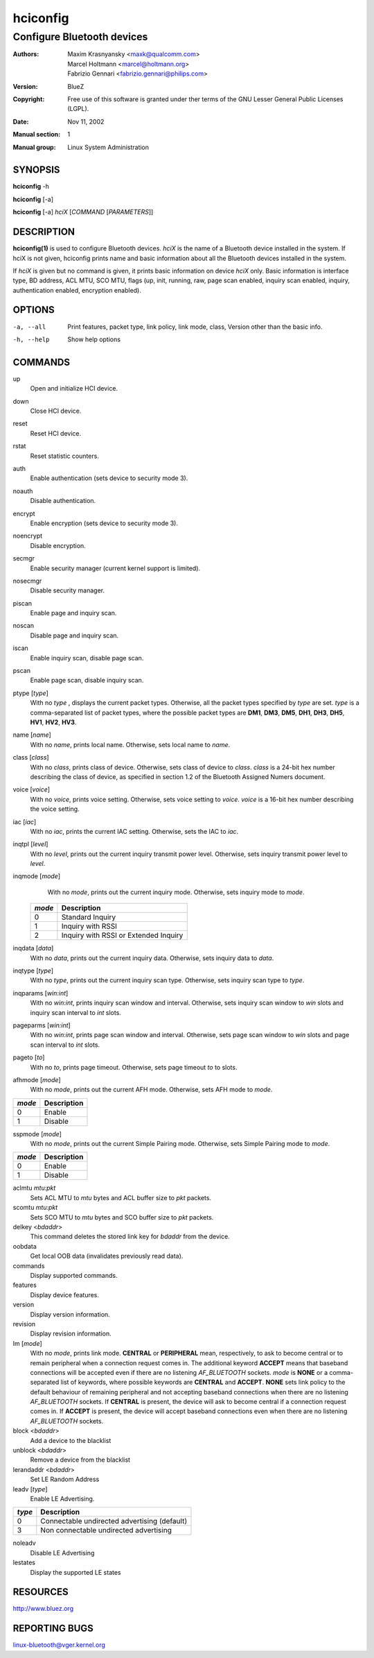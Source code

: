 =========
hciconfig
=========

---------------------------
Configure Bluetooth devices
---------------------------

:Authors: - Maxim Krasnyansky <maxk@qualcomm.com>
          - Marcel Holtmann <marcel@holtmann.org>
          - Fabrizio Gennari <fabrizio.gennari@philips.com>
:Version: BlueZ
:Copyright: Free use of this software is granted under ther terms of the GNU
            Lesser General Public Licenses (LGPL).
:Date: Nov 11, 2002
:Manual section: 1
:Manual group: Linux System Administration

SYNOPSIS
========

**hciconfig** -h

**hciconfig** [-a]

**hciconfig** [-a] *hciX* [*COMMAND* [*PARAMETERS*]]

DESCRIPTION
===========

**hciconfig(1)** is used to configure Bluetooth devices. *hciX* is the name of a
Bluetooth device installed in the system. If hciX is not given, hciconfig
prints name and basic information about all the Bluetooth devices installed
in the system.

If *hciX* is given but no command is given, it prints basic information on
device *hciX* only. Basic information is interface type, BD address, ACL MTU,
SCO MTU, flags (up, init, running, raw, page scan enabled, inquiry scan
enabled, inquiry, authentication enabled, encryption enabled).

OPTIONS
=======

-a, --all   Print features, packet type, link policy, link mode, class, Version
            other than the basic info.
-h, --help  Show help options

COMMANDS
========

up
    Open and initialize HCI device.

down
    Close HCI device.

reset
    Reset HCI device.

rstat
    Reset statistic counters.

auth
    Enable authentication (sets device to security mode 3).

noauth
    Disable authentication.

encrypt
    Enable encryption (sets device to security mode 3).

noencrypt
    Disable encryption.

secmgr
    Enable security manager (current kernel support is limited).

nosecmgr
    Disable security manager.

piscan
    Enable page and inquiry scan.

noscan
    Disable page and inquiry scan.

iscan
    Enable inquiry scan, disable page scan.

pscan
    Enable page scan, disable inquiry scan.

ptype [*type*]
    With  no *type* , displays the current packet types. Otherwise, all the
    packet types specified by *type* are set. *type* is a comma-separated list
    of packet types, where the possible packet types are **DM1**, **DM3**,
    **DM5**, **DH1**, **DH3**, **DH5**, **HV1**, **HV2**, **HV3**.

name [*name*]
    With no *name*, prints local name. Otherwise, sets local name to *name*.

class [*class*]
    With  no *class*, prints class of device. Otherwise, sets class of device
    to *class*. *class* is a 24-bit hex number describing the class of device,
    as specified in section 1.2 of the Bluetooth Assigned Numers document.

voice [*voice*]
    With no *voice*, prints voice setting. Otherwise, sets voice setting to
    *voice*. *voice* is a 16-bit hex number describing the voice setting.

iac [*iac*]
    With no *iac*, prints the current IAC setting. Otherwise, sets the IAC to
    *iac*.

inqtpl [*level*]
    With no *level*, prints out the current inquiry transmit power level.
    Otherwise, sets inquiry transmit power level to *level*.

inqmode [*mode*]
    With no *mode*, prints out the current inquiry mode. Otherwise, sets
    inquiry mode to *mode*.

 .. list-table::
    :header-rows: 1
    :widths: auto

    * - *mode*
      - Description

    * - 0
      - Standard Inquiry

    * - 1
      - Inquiry with RSSI

    * - 2
      - Inquiry with RSSI or Extended Inquiry

inqdata [*data*]
    With no *data*, prints out the current inquiry data. Otherwise, sets
    inquiry data to *data*.

inqtype [*type*]
    With no *type*, prints out the current inquiry scan type. Otherwise, sets
    inquiry scan type to *type*.

inqparams [*win:int*]
    With no *win:int*, prints inquiry scan window and interval. Otherwise,
    sets inquiry scan window  to *win* slots and inquiry scan interval to
    *int* slots.

pageparms [*win:int*]
    With no *win:int*, prints page scan window and interval. Otherwise,
    sets page scan window to *win* slots and page scan interval to *int* slots.

pageto [*to*]
    With no *to*, prints page timeout. Otherwise, sets page timeout *to* to
    slots.

afhmode [*mode*]
    With no *mode*, prints out the current AFH mode. Otherwise, sets AFH mode
    to *mode*.

.. list-table::
   :header-rows: 1
   :widths: auto

   * - *mode*
     - Description

   * - 0
     - Enable

   * - 1
     - Disable

sspmode [*mode*]
    With no *mode*, prints out the current Simple Pairing mode. Otherwise,
    sets Simple Pairing mode to *mode*.

.. list-table::
   :header-rows: 1
   :widths: auto

   * - *mode*
     - Description

   * - 0
     - Enable

   * - 1
     - Disable

aclmtu *mtu:pkt*
    Sets ACL MTU to *mtu* bytes and ACL buffer size to *pkt* packets.

scomtu *mtu:pkt*
    Sets SCO MTU to *mtu* bytes and SCO buffer size to *pkt* packets.

delkey <*bdaddr*>
    This command deletes the stored link key for *bdaddr* from the device.

oobdata
    Get local OOB data (invalidates previously read data).

commands
    Display supported commands.

features
    Display device features.

version
    Display version information.

revision
    Display revision information.

lm [*mode*]
    With no *mode*, prints link mode. **CENTRAL** or **PERIPHERAL** mean,
    respectively, to ask to become central or to remain peripheral when a
    connection request comes in. The additional keyword **ACCEPT** means that
    baseband connections will be accepted even if there are no listening
    *AF_BLUETOOTH* sockets. *mode* is **NONE** or a comma-separated list of
    keywords, where possible keywords are **CENTRAL** and **ACCEPT**. **NONE**
    sets link policy to the default behaviour of remaining peripheral and not
    accepting baseband connections when there are no listening *AF_BLUETOOTH*
    sockets.  If **CENTRAL** is  present, the device will ask to become central
    if a connection request comes in. If **ACCEPT** is present, the device will
    accept baseband connections even when there are no listening *AF_BLUETOOTH*
    sockets.

block <*bdaddr*>
    Add a device to the blacklist

unblock <*bdaddr*>
    Remove a device from the blacklist

lerandaddr <*bdaddr*>
    Set LE Random Address

leadv [*type*]
    Enable LE Advertising.

.. list-table::
    :header-rows: 1
    :widths: auto

    * - *type*
      - Description

    * - 0
      - Connectable undirected advertising (default)

    * - 3
      - Non connectable undirected advertising

noleadv
    Disable LE Advertising

lestates
    Display the supported LE states

RESOURCES
=========

http://www.bluez.org

REPORTING BUGS
==============

linux-bluetooth@vger.kernel.org
